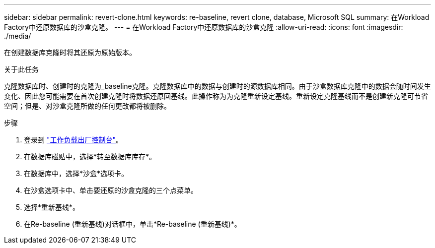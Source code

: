 ---
sidebar: sidebar 
permalink: revert-clone.html 
keywords: re-baseline, revert clone, database, Microsoft SQL 
summary: 在Workload Factory中还原数据库的沙盒克隆。 
---
= 在Workload Factory中还原数据库的沙盒克隆
:allow-uri-read: 
:icons: font
:imagesdir: ./media/


[role="lead"]
在创建数据库克隆时将其还原为原始版本。

.关于此任务
克隆数据库时、创建时的克隆为_baseline克隆。克隆数据库中的数据与创建时的源数据库相同。由于沙盒数据库克隆中的数据会随时间发生变化、因此您可能需要在首次创建克隆时将数据还原回基线。此操作称为为克隆重新设定基线。重新设定克隆基线而不是创建新克隆可节省空间；但是、对沙盒克隆所做的任何更改都将被删除。

.步骤
. 登录到 link:https://console.workloads.netapp.com["工作负载出厂控制台"^]。
. 在数据库磁贴中，选择*转至数据库库存*。
. 在数据库中，选择*沙盒*选项卡。
. 在沙盒选项卡中、单击要还原的沙盒克隆的三个点菜单。
. 选择*重新基线*。
. 在Re-baseline (重新基线)对话框中，单击*Re-baseline (重新基线)*。

